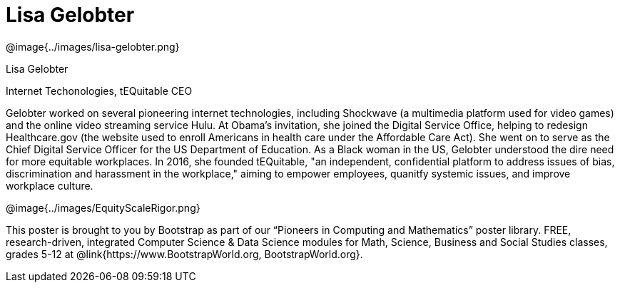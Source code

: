 = Lisa Gelobter

++++
<style>
@import url("../../../lib/pioneers.css");
</style>
++++

[.posterImage]
@image{../images/lisa-gelobter.png}

[.name]
Lisa Gelobter

[.title]
Internet Techonologies, tEQuitable CEO

[.text]
Gelobter worked on several pioneering internet technologies, including Shockwave (a multimedia platform used for video games) and the online video streaming service Hulu. At Obama's invitation, she joined the Digital Service Office, helping to redesign Healthcare.gov (the website used to enroll Americans in health care under the Affordable Care Act). She went on to serve as the Chief Digital Service Officer for the US Department of Education. As a Black woman in the US, Gelobter understood the dire need for more equitable workplaces. In 2016, she founded tEQuitable, "an independent, confidential platform to address issues of bias, discrimination and harassment in the workplace," aiming to empower employees, quanitfy systemic issues, and improve workplace culture.

[.footer]
--
@image{../images/EquityScaleRigor.png}

This poster is brought to you by Bootstrap as part of our “Pioneers in Computing and Mathematics” poster library. FREE, research-driven, integrated Computer Science & Data Science modules for Math, Science, Business and Social Studies classes, grades 5-12 at @link{https://www.BootstrapWorld.org, BootstrapWorld.org}.
--
